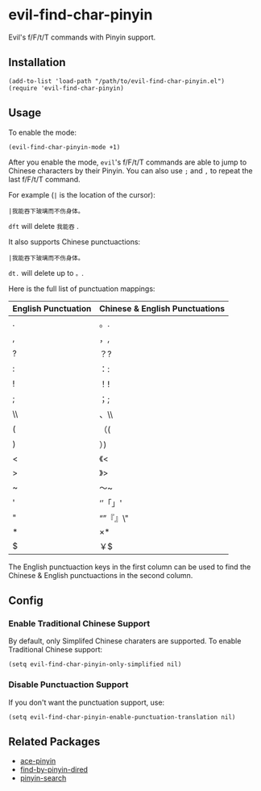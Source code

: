 * evil-find-char-pinyin
  Evil's f/F/t/T commands with Pinyin support.

** Installation
   : (add-to-list 'load-path "/path/to/evil-find-char-pinyin.el")
   : (require 'evil-find-char-pinyin)

** Usage
   To enable the mode:
   : (evil-find-char-pinyin-mode +1)

   After you enable the mode, =evil='s f/F/t/T commands are able to jump to
   Chinese characters by their Pinyin. You can also use =;= and =,= to repeat
   the last f/F/t/T command.

   For example (=|= is the location of the cursor):
   : |我能吞下玻璃而不伤身体。

   =dft= will delete =我能吞= .

   It also supports Chinese punctuactions:
   : |我能吞下玻璃而不伤身体。

   =dt.= will delete up to =。=.

   Here is the full list of punctuation mappings:
   | English Punctuation | Chinese & English Punctuations |
   |---------------------+--------------------------------|
   | .                   | 。.                            |
   | ,                   | ，,                            |
   | ?                   | ？?                            |
   | :                   | ：:                            |
   | !                   | ！!                            |
   | ;                   | ；;                            |
   | \\                  | 、\\                           |
   | (                   | （(                            |
   | )                   | ）)                            |
   | <                   | 《<                            |
   | >                   | 》>                            |
   | ~                   | ～~                            |
   | '                   | ‘’「」'                      |
   | "                   | “”『』\"                     |
   | *                   | ×*                            |
   | $                   | ￥$                            |

   The English punctuaction keys in the first column can be used to find the
   Chinese & English punctuactions in the second column.

** Config
*** Enable Traditional Chinese Support
    By default, only Simplifed Chinese charaters are supported. To enable
    Traditional Chinese support:
    : (setq evil-find-char-pinyin-only-simplified nil)

*** Disable Punctuaction Support
    If you don't want the punctuation support, use:
    : (setq evil-find-char-pinyin-enable-punctuation-translation nil)
** Related Packages
   - [[https://github.com/cute-jumper/ace-pinyin][ace-pinyin]]
   - [[https://github.com/redguardtoo/find-by-pinyin-dired][find-by-pinyin-dired]]
   - [[https://github.com/xuchunyang/pinyin-search.el][pinyin-search]]
